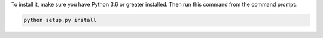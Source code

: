 To install it, make sure you have Python 3.6 or greater installed. Then run
this command from the command prompt:

.. code:: python

  python setup.py install
